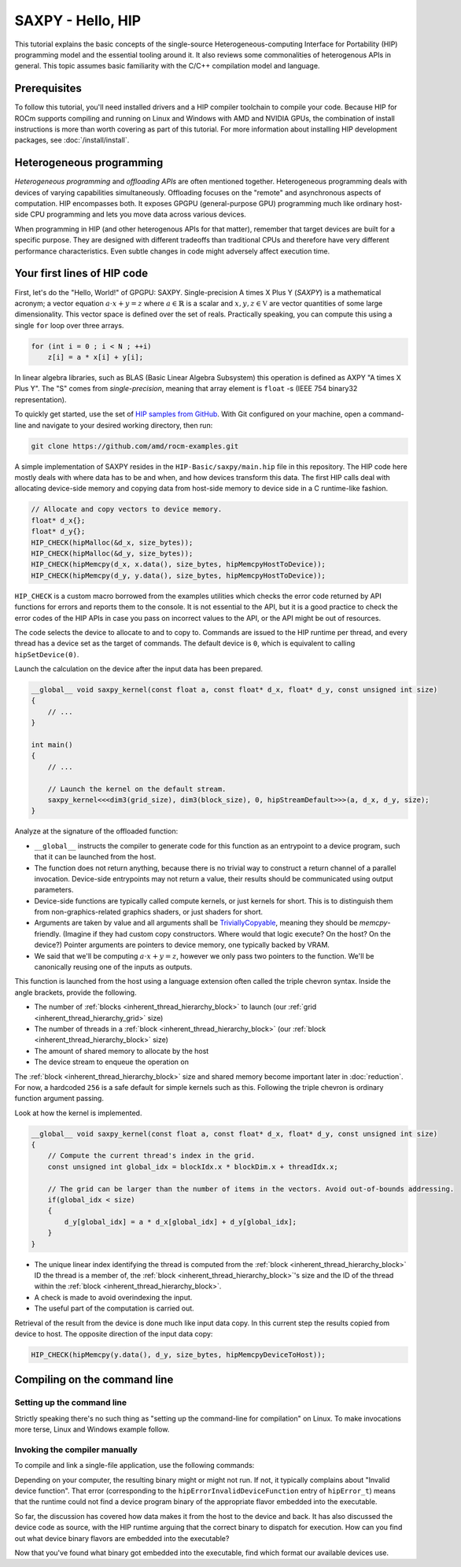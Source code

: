 .. meta::
  :description: The SAXPY tutorial on HIP
  :keywords: AMD, ROCm, HIP, SAXPY, tutorial

*******************************************************************************
SAXPY - Hello, HIP
*******************************************************************************

This tutorial explains the basic concepts of the single-source
Heterogeneous-computing Interface for Portability (HIP) programming model and
the essential tooling around it. It also reviews some commonalities of
heterogenous APIs in general. This topic assumes basic familiarity with the
C/C++ compilation model and language.

Prerequisites
=============

To follow this tutorial, you'll need installed drivers and a HIP compiler
toolchain to compile your code. Because HIP for ROCm supports compiling and
running on Linux and Windows with AMD and NVIDIA GPUs, the combination of
install instructions is more than worth covering as part of this tutorial. For
more information about installing HIP development packages, see
:doc:`/install/install`.

.. _hip-tutorial-saxpy-heterogeneous-programming:

Heterogeneous programming
=========================

*Heterogeneous programming* and *offloading APIs* are often mentioned together. Heterogeneous programming deals with devices of varying capabilities simultaneously. Offloading focuses on the "remote" and asynchronous aspects of computation. HIP encompasses both. It exposes GPGPU (general-purpose GPU) programming much like ordinary host-side CPU programming and lets you move data across various devices.

When programming in HIP (and other heterogenous APIs for that matter), remember that target devices are built for a specific purpose. They are designed with different tradeoffs than traditional CPUs and therefore have very different performance characteristics. Even subtle changes in code might adversely affect execution time.

Your first lines of HIP code
============================

First, let's do the "Hello, World!" of GPGPU: SAXPY. Single-precision A times X Plus Y (*SAXPY*) is a mathematical acronym; a vector equation :math:`a\cdot x+y=z` where :math:`a\in\mathbb{R}` is a scalar and :math:`x,y,z\in\mathbb{V}` are vector quantities of some large dimensionality. This vector space is defined over the set of reals. Practically speaking, you can compute this using a single ``for`` loop over three arrays.

.. code-block:: C++

    for (int i = 0 ; i < N ; ++i)
        z[i] = a * x[i] + y[i];

In linear algebra libraries, such as BLAS (Basic Linear Algebra Subsystem) this operation is defined as AXPY "A times X Plus Y". The "S" comes from *single-precision*, meaning that array element is ``float`` -s (IEEE 754 binary32 representation).

To quickly get started, use the set of `HIP samples from GitHub <https://github.com/amd/rocm-examples/>`_. With Git configured on your machine, open a command-line and navigate to your desired working directory, then run:

.. code-block:: shell

  git clone https://github.com/amd/rocm-examples.git

A simple implementation of SAXPY resides in the ``HIP-Basic/saxpy/main.hip`` file in this repository. The HIP code here mostly deals with where data has to be and when, and how devices transform this data. The first HIP calls deal with allocating device-side memory and copying data from host-side memory to device side in a C runtime-like fashion.

.. code-block:: C++

  // Allocate and copy vectors to device memory.
  float* d_x{};
  float* d_y{};
  HIP_CHECK(hipMalloc(&d_x, size_bytes));
  HIP_CHECK(hipMalloc(&d_y, size_bytes));
  HIP_CHECK(hipMemcpy(d_x, x.data(), size_bytes, hipMemcpyHostToDevice));
  HIP_CHECK(hipMemcpy(d_y, y.data(), size_bytes, hipMemcpyHostToDevice));

``HIP_CHECK`` is a custom macro borrowed from the examples utilities which checks the error code returned by API functions for errors and reports them to the console. It is not essential to the API, but it is a good practice to check the error codes of the HIP APIs in case you pass on incorrect values to the API, or the API might be out of resources.

The code selects the device to allocate to and to copy to. Commands are issued to the HIP runtime per thread, and every thread has a device set as the target of commands. The default device is ``0``, which is equivalent to calling ``hipSetDevice(0)``.

Launch the calculation on the device after the input data has been prepared.

.. code-block:: C++

  __global__ void saxpy_kernel(const float a, const float* d_x, float* d_y, const unsigned int size)
  {
      // ...
  }

  int main()
  {
      // ...

      // Launch the kernel on the default stream.
      saxpy_kernel<<<dim3(grid_size), dim3(block_size), 0, hipStreamDefault>>>(a, d_x, d_y, size);
  }

Analyze at the signature of the offloaded function:

- ``__global__`` instructs the compiler to generate code for this function as an
  entrypoint to a device program, such that it can be launched from the host.
- The function does not return anything, because there is no trivial way to
  construct a return channel of a parallel invocation. Device-side entrypoints
  may not return a value, their results should be communicated using output
  parameters.
- Device-side functions are typically called compute kernels, or just kernels
  for short. This is to distinguish them from non-graphics-related graphics
  shaders, or just shaders for short.
- Arguments are taken by value and all arguments shall be
  `TriviallyCopyable <https://en.cppreference.com/w/cpp/named_req/TriviallyCopyable>`_,
  meaning they should be `memcpy`-friendly. (Imagine if they had custom copy
  constructors. Where would that logic execute? On the host? On the device?)
  Pointer arguments are pointers to device memory, one typically backed by
  VRAM.
- We said that we'll be computing :math:`a\cdot x+y=z`, however we only pass
  two pointers to the function. We'll be canonically reusing one of the inputs
  as outputs.

This function is launched from the host using a language extension often called
the triple chevron syntax. Inside the angle brackets, provide the following.

- The number of :ref:`blocks <inherent_thread_hierarchy_block>` to launch (our :ref:`grid <inherent_thread_hierarchy_grid>` size)
- The number of threads in a :ref:`block <inherent_thread_hierarchy_block>` (our :ref:`block <inherent_thread_hierarchy_block>` size)
- The amount of shared memory to allocate by the host
- The device stream to enqueue the operation on

The :ref:`block <inherent_thread_hierarchy_block>` size and shared memory become important later in :doc:`reduction`. For
now, a hardcoded ``256`` is a safe default for simple kernels such as this.
Following the triple chevron is ordinary function argument passing.

Look at how the kernel is implemented.

.. code-block:: C++

  __global__ void saxpy_kernel(const float a, const float* d_x, float* d_y, const unsigned int size)
  {
      // Compute the current thread's index in the grid.
      const unsigned int global_idx = blockIdx.x * blockDim.x + threadIdx.x;

      // The grid can be larger than the number of items in the vectors. Avoid out-of-bounds addressing.
      if(global_idx < size)
      {
          d_y[global_idx] = a * d_x[global_idx] + d_y[global_idx];
      }
  }

- The unique linear index identifying the thread is computed from the :ref:`block <inherent_thread_hierarchy_block>` ID
  the thread is a member of, the :ref:`block <inherent_thread_hierarchy_block>`'s size and the ID of the thread within
  the :ref:`block <inherent_thread_hierarchy_block>`.
- A check is made to avoid overindexing the input.
- The useful part of the computation is carried out.

Retrieval of the result from the device is done much like input data copy. In this current step the results copied from device to host. The opposite direction of the input data copy:

.. code-block:: C++

  HIP_CHECK(hipMemcpy(y.data(), d_y, size_bytes, hipMemcpyDeviceToHost));

Compiling on the command line
=============================

.. _setting_up_the_command-line:

Setting up the command line
---------------------------

Strictly speaking there's no such thing as "setting up the command-line
for compilation" on Linux. To make invocations more terse, Linux and Windows
example follow.

.. tab-set::
  .. tab-item:: Linux and AMD
    :sync: linux-amd

    While distro maintainers might package ROCm so that it installs to
    system-default locations, AMD's installation packages aren't. They need to
    be added to the PATH by the user.

    .. code-block:: bash

      export PATH=/opt/rocm/bin:${PATH}

    You should be able to call the compiler on the command line now:

    .. code-block:: bash

      amdclang++ --version

    .. note::

      Docker images distributed by AMD, such as
      `rocm-terminal <https://hub.docker.com/r/rocm/rocm-terminal/>`_ already
      have `/opt/rocm/bin` on the Path for convenience. This subtly affects
      CMake package detection logic of ROCm libraries.

  .. tab-item:: Linux and NVIDIA
    :sync: linux-nvidia

    Both distro maintainers and NVIDIA package CUDA so that ``nvcc`` and related
    tools are available on the command line by default. You can call the
    compiler on the command line with:

    .. code-block:: bash

      nvcc --version

  .. tab-item:: Windows and AMD
    :sync: windows-amd

    Windows compilers and command line tooling have traditionally relied on
    extra environmental variables and PATH entries to function correctly.
    Visual Studio refers to command lines with this setup as "Developer
    Command Prompt" or "Developer PowerShell" for ``cmd.exe`` and PowerShell
    respectively.

    The HIP SDK on Windows doesn't include a complete toolchain. You will also
    need:

    - The Microsoft Windows SDK. It provides the import libs to crucial system
      libraries that all executables must link to and some auxiliary compiler
      tooling.
    - A Standard Template Library (STL). Installed as part of the Microsoft
      Visual C++ compiler (MSVC) or with Visual Studio.

    If you don't have a version of Visual Studio 2022 installed, for a
    minimal command line experience, install the
    `Build Tools for Visual Studio 2022 <https://aka.ms/vs/17/release/vs_BuildTools.exe>`_
    with the Desktop Developemnt Workload. Under Individual Components select:

    - A version of the Windows SDK
    - "MSVC v143 - VS 2022 C++ x64/x86 build tools (Latest)"
    - "C++ CMake tools for Windows" (optional)

    .. note::

      The "C++ CMake tools for Windows" individual component is a convenience which
      puts both ``cmake.exe`` and ``ninja.exe`` onto the PATH inside developer
      command prompts. You can install these manually, but then you must manage
      them manually.

    Visual Studio 2017 and later are detectable as COM object instances via WMI.
    To setup a command line from any shell for the latest Visual Studio's
    default Visual C++ toolset issue:

    .. code-block:: powershell

      $InstallationPath = Get-CimInstance MSFT_VSInstance | Sort-Object -Property Version -Descending | Select-Object -First 1 -ExpandProperty InstallLocation
      Import-Module $InstallationPath\Common7\Tools\Microsoft.VisualStudio.DevShell.dll
      Enter-VsDevShell -InstallPath $InstallationPath -SkipAutomaticLocation -Arch amd64 -HostArch amd64 -DevCmdArguments '-no_logo'
      $env:PATH = "${env:HIP_PATH}bin;${env:PATH}"

    You should be able to call the compiler on the command line now:

    .. code-block:: powershell

      clang++ --version

  .. tab-item:: Windows and NVIDIA
    :sync: windows-nvidia

    Windows compilers and command line tooling have traditionally relied on
    extra environmental variables and PATH entries to function correctly.
    Visual Studio refers to command lines with this setup as "Developer
    Command Prompt" or "Developer PowerShell" for ``cmd.exe`` and PowerShell
    respectively.

    The HIP and CUDA SDKs on Windows don't include complete toolchains. You will
    also need:

    - The Microsoft Windows SDK. It provides the import libs to crucial system
      libraries that all executables must link to and some auxiliary compiler
      tooling.
    - A Standard Template Library (STL). Installed as part of the Microsoft
      Visual C++ compiler (MSVC) or with Visual Studio.

    If you don't have a version of Visual Studio 2022 installed, for a
    minimal command line experience, install the
    `Build Tools for Visual Studio 2022 <https://aka.ms/vs/17/release/vs_BuildTools.exe>`_
    with the Desktop Developemnt Workload. Under Individual Components select:

    - A version of the Windows SDK
    - "MSVC v143 - VS 2022 C++ x64/x86 build tools (Latest)"
    - "C++ CMake tools for Windows" (optional)

    .. note::

      The "C++ CMake tools for Windows" individual component is a convenience which
      puts both ``cmake.exe`` and ``ninja.exe`` onto the PATH inside developer
      command prompts. You can install these manually, but then you must manage
      them manually.

    Visual Studio 2017 and later are detectable as COM object instances via WMI.
    To setup a command line from any shell for the latest Visual Studio's
    default Visual C++ toolset issue:

    .. code-block:: powershell

      $InstallationPath = Get-CimInstance MSFT_VSInstance | Sort-Object -Property Version -Descending | Select-Object -First 1 -ExpandProperty InstallLocation
      Import-Module $InstallationPath\Common7\Tools\Microsoft.VisualStudio.DevShell.dll
      Enter-VsDevShell -InstallPath $InstallationPath -SkipAutomaticLocation -Arch amd64 -HostArch amd64 -DevCmdArguments '-no_logo'

    You should be able to call the compiler on the command line now:

    .. code-block:: powershell

      nvcc --version

Invoking the compiler manually
------------------------------

To compile and link a single-file application, use the following commands:

.. tab-set::
  .. tab-item:: Linux and AMD
    :sync: linux-amd

    .. code-block:: bash

      amdclang++ ./HIP-Basic/saxpy/main.hip -o saxpy -I ./Common -lamdhip64 -L /opt/rocm/lib -O2

  .. tab-item:: Linux and NVIDIA
    :sync: linux-nvidia

    .. code-block:: bash

      nvcc ./HIP-Basic/saxpy/main.hip -o saxpy -I ./Common -I /opt/rocm/include -O2 -x cu

  .. tab-item:: Windows and AMD
    :sync: windows-amd

    .. code-block:: powershell

      clang++ .\HIP-Basic\saxpy\main.hip -o saxpy.exe -I .\Common -lamdhip64 -L ${env:HIP_PATH}lib -O2

  .. tab-item:: Windows and NVIDIA
    :sync: windows-nvidia

    .. code-block:: powershell

      nvcc .\HIP-Basic\saxpy\main.hip -o saxpy.exe -I ${env:HIP_PATH}include -I .\Common -O2 -x cu

Depending on your computer, the resulting binary might or might not run. If not,
it typically complains about "Invalid device function". That error
(corresponding to the ``hipErrorInvalidDeviceFunction`` entry of ``hipError_t``)
means that the runtime could not find a device program binary of the
appropriate flavor embedded into the executable.

So far, the discussion has covered how data makes it from the host to the
device and back. It has also discussed the device code as source, with the HIP
runtime arguing that the correct binary to dispatch for execution. How can you
find out what device binary flavors are embedded into the executable?

.. tab-set::

  .. tab-item:: Linux and AMD
    :sync: linux-amd

    The utilities included with ROCm help significantly to inspect binary
    artifacts on disk. Add the ROCmCC installation folder to your PATH if you
    want to use these utilities (the utilities expect them to be on the PATH).

    You can list embedded program binaries using ``roc-obj-ls``.

    .. code-block:: bash

      roc-obj-ls ./saxpy

    It should return something like:

    .. code-block:: shell

      1       host-x86_64-unknown-linux         file://./saxpy#offset=12288&size=0
      1       hipv4-amdgcn-amd-amdhsa--gfx803   file://./saxpy#offset=12288&size=9760

    The compiler embeds a version 4 code object (more on `code
    object versions <https://www.llvm.org/docs/AMDGPUUsage.html#code-object-metadata>`_)
    and used the LLVM target triple `amdgcn-amd-amdhsa--gfx803` (more on `target triples
    <https://www.llvm.org/docs/AMDGPUUsage.html#target-triples>`_). You can
    extract that program object in a disassembled fashion for human consumption
    via ``roc-obj``.

    .. code-block:: bash

      roc-obj -t gfx803 -d ./saxpy

    This creates two files on disk and ``.s`` extension is of most interest.
    Opening this file or dumping it to the console using ``cat``
    lets find the disassembled binary of the SAXPY compute kernel, something
    similar to:

    .. code-block::

      Disassembly of section .text:

      <_Z12saxpy_kernelfPKfPfj>:
          s_load_dword s0, s[4:5], 0x2c        // 000000001000: C0020002 0000002C
          s_load_dword s1, s[4:5], 0x18        // 000000001008: C0020042 00000018
          s_waitcnt lgkmcnt(0)                 // 000000001010: BF8C007F
          s_and_b32 s0, s0, 0xffff             // 000000001014: 8600FF00 0000FFFF
          s_mul_i32 s6, s6, s0                 // 00000000101C: 92060006
          v_add_u32_e32 v0, vcc, s6, v0        // 000000001020: 32000006
          v_cmp_gt_u32_e32 vcc, s1, v0         // 000000001024: 7D980001
          s_and_saveexec_b64 s[0:1], vcc       // 000000001028: BE80206A
          s_cbranch_execz 22                   // 00000000102C: BF880016 <_Z12saxpy_kernelfPKfPfj+0x88>
          s_load_dwordx4 s[0:3], s[4:5], 0x8   // 000000001030: C00A0002 00000008
          v_mov_b32_e32 v1, 0                  // 000000001038: 7E020280
          v_lshlrev_b64 v[0:1], 2, v[0:1]      // 00000000103C: D28F0000 00020082
          s_waitcnt lgkmcnt(0)                 // 000000001044: BF8C007F
          v_mov_b32_e32 v3, s1                 // 000000001048: 7E060201
          v_add_u32_e32 v2, vcc, s0, v0        // 00000000104C: 32040000
          v_addc_u32_e32 v3, vcc, v3, v1, vcc  // 000000001050: 38060303
          flat_load_dword v2, v[2:3]           // 000000001054: DC500000 02000002
          v_mov_b32_e32 v3, s3                 // 00000000105C: 7E060203
          v_add_u32_e32 v0, vcc, s2, v0        // 000000001060: 32000002
          v_addc_u32_e32 v1, vcc, v3, v1, vcc  // 000000001064: 38020303
          flat_load_dword v3, v[0:1]           // 000000001068: DC500000 03000000
          s_load_dword s0, s[4:5], 0x0         // 000000001070: C0020002 00000000
          s_waitcnt vmcnt(0) lgkmcnt(0)        // 000000001078: BF8C0070
          v_mac_f32_e32 v3, s0, v2             // 00000000107C: 2C060400
          flat_store_dword v[0:1], v3          // 000000001080: DC700000 00000300
          s_endpgm                             // 000000001088: BF810000

    Alternatively, call the compiler with ``--save-temps`` to dump all device
    binary to disk in separate files.

    .. code-block:: bash

      amdclang++ ./HIP-Basic/saxpy/main.hip -o saxpy -I ./Common -lamdhip64 -L /opt/rocm/lib -O2 --save-temps

    List all the temporaries created while compiling ``main.hip`` with:

    .. code-block:: bash

      ls main-hip-amdgcn-amd-amdhsa-*
      main-hip-amdgcn-amd-amdhsa-gfx803.bc
      main-hip-amdgcn-amd-amdhsa-gfx803.cui
      main-hip-amdgcn-amd-amdhsa-gfx803.o
      main-hip-amdgcn-amd-amdhsa-gfx803.out
      main-hip-amdgcn-amd-amdhsa-gfx803.out.resolution.txt
      main-hip-amdgcn-amd-amdhsa-gfx803.s

    Files with the ``.s`` extension hold the disassembled contents of the binary.
    The filename notes the graphics IPs used by the compiler. The contents of
    this file are similar to what ``roc-obj`` printed to the console.

  .. tab-item:: Linux and NVIDIA
    :sync: linux-nvidia

    Unlike HIP on AMD, when compiling using the NVIDIA support of HIP the resulting
    binary will be a valid CUDA executable as far as the binary goes. Therefor
    it'll incorporate PTX ISA (Parallel Thread eXecution Instruction Set
    Architecture) instead of AMDGPU binary. As s result, tooling shipping with the
    CUDA SDK can be used to inspect which device ISA got compiled into a specific
    executable. The tool most useful to us currently is ``cuobjdump``.

    .. code-block:: bash

      cuobjdump --list-ptx ./saxpy

    Which will print something like:

    .. code-block::

      PTX file    1: saxpy.1.sm_52.ptx

    From this we can see that the saxpy kernel is stored as ``sm_52``, which shows
    that a compute capability 5.2 ISA got embedded into the executable, so devices
    which sport compute capability 5.2 or newer will be able to run this code.

  .. tab-item:: Windows and AMD
    :sync: windows-amd

    The HIP SDK for Windows don't yet sport the ``roc-*`` set of utilities to work
    with binary artifacts. To find out what binary formats are embedded into an
    executable, one may use ``dumpbin`` tool from the Windows SDK to obtain the
    raw data of the ``.hip_fat`` section of an executable. (This binary payload is
    what gets parsed by the ``roc-*`` set of utilities on Linux.) Skipping over the
    reported header, the rendered raw data as ASCII has ~3 lines per entries.
    Depending on how many binaries are embedded, you may need to alter the number
    of rendered lines. An invocation such as:

    .. code-block:: powershell

      dumpbin.exe /nologo /section:.hip_fat /rawdata:8 .\saxpy.exe | select -Skip 20 -First 12

    The output may look like:

    .. code-block::

      000000014004C000: 5F474E414C435F5F 5F44414F4C46464F   __CLANG_OFFLOAD_
      000000014004C010: 5F5F454C444E5542 0000000000000002   BUNDLE__........
      000000014004C020: 0000000000001000 0000000000000000   ................
      000000014004C030: 0000000000000019 3638782D74736F68   ........host-x86
      000000014004C040: 6E6B6E752D34365F 756E696C2D6E776F   _64-unknown-linu
      000000014004C050: 0000000000100078 00000000000D9800   x...............
      000000014004C060: 0000000000001F00 612D347670696800   .........hipv4-a
      000000014004C070: 6D612D6E6367646D 617368646D612D64   mdgcn-amd-amdhsa
      000000014004C080: 3630397866672D2D 0000000000000000   --gfx906........
      000000014004C090: 0000000000000000 0000000000000000   ................
      000000014004C0A0: 0000000000000000 0000000000000000   ................
      000000014004C0B0: 0000000000000000 0000000000000000   ................

    We can see that the compiler embedded a version 4 code object (more on code
    `object versions <https://www.llvm.org/docs/AMDGPUUsage.html#code-object-metadata>`_) and
    used the LLVM target triple `amdgcn-amd-amdhsa--gfx906` (more on `target triples
    <https://www.llvm.org/docs/AMDGPUUsage.html#target-triples>`_). Don't be
    alarmed about linux showing up as a binary format, AMDGPU binaries uploaded to
    the GPU for execution are proper linux ELF binaries in their format.

    Alternatively we can call the compiler with ``--save-temps`` to dump all device
    binary to disk in separate files.

    .. code-block:: powershell

      clang++ .\HIP-Basic\saxpy\main.hip -o saxpy.exe -I .\Common -lamdhip64 -L ${env:HIP_PATH}lib -O2 --save-temps

    Now we can list all the temporaries created while compiling ``main.hip`` via

    .. code-block:: powershell

      Get-ChildItem -Filter main-hip-* | select -Property Name

      Name
      ----
      main-hip-amdgcn-amd-amdhsa-gfx906.bc
      main-hip-amdgcn-amd-amdhsa-gfx906.hipi
      main-hip-amdgcn-amd-amdhsa-gfx906.o
      main-hip-amdgcn-amd-amdhsa-gfx906.out
      main-hip-amdgcn-amd-amdhsa-gfx906.out.resolution.txt
      main-hip-amdgcn-amd-amdhsa-gfx906.s

    Files with the ``.s`` extension hold the disassembled contents of the binary and
    the filename directly informs us of the graphics IPs used by the compiler.

    .. code-block:: powershell

      Get-ChildItem main-hip-*.s | Get-Content
              .text
              .amdgcn_target "amdgcn-amd-amdhsa--gfx906"
              .protected      _Z12saxpy_kernelfPKfPfj ; -- Begin function _Z12saxpy_kernelfPKfPfj
              .globl  _Z12saxpy_kernelfPKfPfj
              .p2align        8
              .type   _Z12saxpy_kernelfPKfPfj,@function
      _Z12saxpy_kernelfPKfPfj:                ; @_Z12saxpy_kernelfPKfPfj
      ; %bb.0:
              s_load_dword s0, s[4:5], 0x4
              s_load_dword s1, s[6:7], 0x18
              s_waitcnt lgkmcnt(0)
              s_and_b32 s0, s0, 0xffff
              s_mul_i32 s8, s8, s0
              v_add_u32_e32 v0, s8, v0
              v_cmp_gt_u32_e32 vcc, s1, v0
              s_and_saveexec_b64 s[0:1], vcc
              s_cbranch_execz .LBB0_2
      ; %bb.1:
              s_load_dwordx4 s[0:3], s[6:7], 0x8
              v_mov_b32_e32 v1, 0
              v_lshlrev_b64 v[0:1], 2, v[0:1]
              s_waitcnt lgkmcnt(0)
              v_mov_b32_e32 v3, s1
              v_add_co_u32_e32 v2, vcc, s0, v0
              v_addc_co_u32_e32 v3, vcc, v3, v1, vcc
              global_load_dword v2, v[2:3], off
              v_mov_b32_e32 v3, s3
              v_add_co_u32_e32 v0, vcc, s2, v0
              v_addc_co_u32_e32 v1, vcc, v3, v1, vcc
              global_load_dword v3, v[0:1], off
              s_load_dword s0, s[6:7], 0x0
              s_waitcnt vmcnt(0) lgkmcnt(0)
              v_fmac_f32_e32 v3, s0, v2
              global_store_dword v[0:1], v3, off
      .LBB0_2:
              s_endpgm
              ...

  .. tab-item:: Windows and NVIDIA
    :sync: windows-nvidia

    Unlike HIP on AMD, when compiling using the NVIDIA support for HIP, the resulting
    binary will be a valid CUDA executable. Therefore, it'll incorporate PTX ISA
    (Parallel Thread eXecution Instruction Set Architecture) instead of AMDGPU
    binary. As a result, tooling included with the CUDA SDK can be used to
    inspect which device ISA was compiled into a specific executable. The most
    helpful to us currently is ``cuobjdump``.

    .. code-block:: bash

      cuobjdump.exe --list-ptx .\saxpy.exe

    Which prints something like:

    .. code-block::

      PTX file    1: saxpy.1.sm_52.ptx

    This example shows that the SAXPY kernel is stored as ``sm_52``. It also shows
    that a compute capability 5.2 ISA was embedded into the executable, so devices
    that support compute capability 5.2 or newer will be able to run this code.

Now that you've found what binary got embedded into the executable, find which
format our available devices use.

.. tab-set::
  .. tab-item:: Linux and AMD
    :sync: linux-amd

    On Linux a utility called ``rocminfo`` helps us list all the properties of the
    devices available on the system, including which version of graphics IP
    (``gfxXYZ``) they employ. You can filter the output to have only these lines:

    .. code-block:: bash

      /opt/rocm/bin/rocminfo | grep gfx
        Name:                    gfx906
            Name:                    amdgcn-amd-amdhsa--gfx906:sramecc+:xnack-

    Now that you know which graphics IPs our devices use, recompile your program with
    the appropriate parameters.

    .. code-block:: bash

      amdclang++ ./HIP-Basic/saxpy/main.hip -o saxpy -I ./Common -lamdhip64 -L /opt/rocm/lib -O2 --offload-arch=gfx906:sramecc+:xnack-

    Now the sample will run.

    .. code-block::

      ./saxpy
      Calculating y[i] = a * x[i] + y[i] over 1000000 elements.
      First 10 elements of the results: [ 3, 5, 7, 9, 11, 13, 15, 17, 19, 21 ]

  .. tab-item:: Linux and NVIDIA
    :sync: linux-nvidia

    On Linux HIP with the NVIDIA back-end, the ``deviceQuery`` CUDA SDK sample
    can help us list all the properties of the devices available on the system,
    including which version of compute capability a device sports.
    ``<major>.<minor>`` compute capability is passed to ``nvcc`` on the
    command-line as ``sm_<major><minor>``, for eg. ``8.6`` is ``sm_86``.

    Because it's not included as a binary, compile the matching
    example from ROCm.

    .. code-block:: bash

      nvcc ./HIP-Basic/device_query/main.cpp -o device_query -I ./Common -I /opt/rocm/include -O2

    Filter the output to have only the lines of interest, for example:

    .. code-block:: bash

      ./device_query | grep "major.minor"
      major.minor:              8.6
      major.minor:              7.0

    .. note::

      In addition to the ``nvcc`` executable is another tool called ``__nvcc_device_query``
      which prints the SM Architecture numbers to standard out as a comma
      separated list of numbers. The utility's name suggests it's not a user-facing
      executable but is used by ``nvcc`` to determine what devices are in the
      system at hand.

    Now that you know which graphics IPs our devices use, recompile your program with
    the appropriate parameters.

    .. code-block:: bash

      nvcc ./HIP-Basic/saxpy/main.hip -o saxpy -I ./Common -I /opt/rocm/include -O2 -x cu -arch=sm_70,sm_86

    .. note::

      If you want to portably target the development machine which is compiling, you
      may specify ``-arch=native`` instead.

    Now the sample will run.

    .. code-block::

      ./saxpy
      Calculating y[i] = a * x[i] + y[i] over 1000000 elements.
      First 10 elements of the results: [ 3, 5, 7, 9, 11, 13, 15, 17, 19, 21 ]

  .. tab-item:: Windows and AMD
    :sync: windows-amd

    On Windows, a utility called ``hipInfo.exe`` helps us list all the properties
    of the devices available on the system, including which version of graphics IP
    (``gfxXYZ``) they employ. Filter the output to have only these lines:

    .. code-block:: powershell

      & ${env:HIP_PATH}bin\hipInfo.exe | Select-String gfx

      gcnArchName:                      gfx1032
      gcnArchName:                      gfx1035

    Now that you know which graphics IPs our devices use, recompile your program with
    the appropriate parameters.

    .. code-block:: powershell

      clang++ .\HIP-Basic\saxpy\main.hip -o saxpy.exe -I .\Common -lamdhip64 -L ${env:HIP_PATH}lib -O2 --offload-arch=gfx1032 --offload-arch=gfx1035

    Now the sample will run.

    .. code-block::

      .\saxpy.exe
      Calculating y[i] = a * x[i] + y[i] over 1000000 elements.
      First 10 elements of the results: [ 3, 5, 7, 9, 11, 13, 15, 17, 19, 21 ]

  .. tab-item:: Windows and NVIDIA
    :sync: windows-nvidia

    On Windows HIP with the NVIDIA back-end, the ``deviceQuery`` CUDA SDK sample
    can help us list all the properties of the devices available on the system,
    including which version of compute capability a device sports.
    ``<major>.<minor>`` compute capability is passed to ``nvcc`` on the
    command-line as ``sm_<major><minor>``, for eg. ``8.6`` is ``sm_86``.

    Because it's not included as a binary, compile the matching
    example from ROCm.

    .. code-block:: powershell

      nvcc .\HIP-Basic\device_query\main.cpp -o device_query.exe -I .\Common -I ${env:HIP_PATH}include -O2

    Filter the output to have only the lines of interest, for example:

    .. code-block:: powershell

      .\device_query.exe | Select-String "major.minor"

      major.minor:              8.6
      major.minor:              7.0

    .. note::

      Next to the ``nvcc`` executable is another tool called ``__nvcc_device_query.exe``
      which simply prints the SM Architecture numbers to standard out as a comma
      separated list of numbers. The naming of this utility suggests it's not a user
      facing executable but is used by ``nvcc`` to determine what devices are in the
      system at hand.

    Now that you know which graphics IPs our devices use, recompile your program with
    the appropriate parameters.

    .. code-block:: powershell

      nvcc .\HIP-Basic\saxpy\main.hip -o saxpy.exe -I ${env:HIP_PATH}include -I .\Common -O2 -x cu -arch=sm_70,sm_86

    .. note::

      If you want to portably target the development machine which is compiling, you
      may specify ``-arch=native`` instead.

    Now the sample will run.

    .. code-block::

      .\saxpy.exe
      Calculating y[i] = a * x[i] + y[i] over 1000000 elements.
      First 10 elements of the results: [ 3, 5, 7, 9, 11, 13, 15, 17, 19, 21 ]
